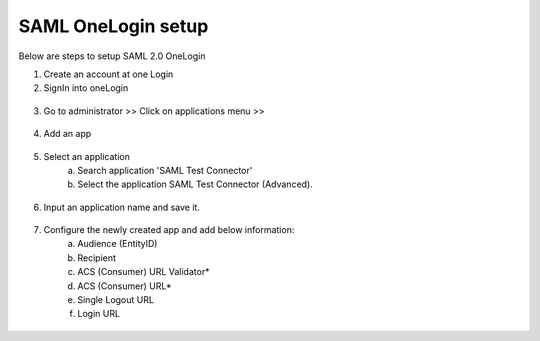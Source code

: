 SAML OneLogin setup
==============

Below are steps to setup SAML 2.0 OneLogin

1. Create an account at one Login 
2. SignIn into oneLogin


.. figure:: ../../_assets/authentication/oneLoginSignIn.png
   :alt: sso
   :align: center
   :width: 60%
	   
3. Go to administrator >> Click on applications menu >> 

.. figure:: ../../_assets/authentication/applications_menu.png
   :alt: sso
   :align: center
   :width: 60%
	   
4. Add an app

.. figure:: ../../_assets/authentication/addAppButton.png
   :alt: sso
   :align: center
   :width: 60%
   
5. Select an application
      a) Search application 'SAML Test Connector'
      b) Select the application SAML Test Connector (Advanced).
      
.. figure:: ../../_assets/authentication/searchApp.png
   :alt: sso
   :align: center
   :width: 60%
	    
6. Input an application name and save it.

.. figure:: ../../_assets/authentication/saveApp.png
   :alt: sso
   :align: center
   :width: 60%
   
7. Configure the newly created app and add below information:
	   a) Audience (EntityID)
	   b) Recipient
	   c) ACS (Consumer) URL Validator*
	   d) ACS (Consumer) URL*
	   e) Single Logout URL
	   f) Login URL
	   
.. figure:: ../../_assets/authentication/configuration.png
   :alt: sso
   :align: center
   :width: 60%
